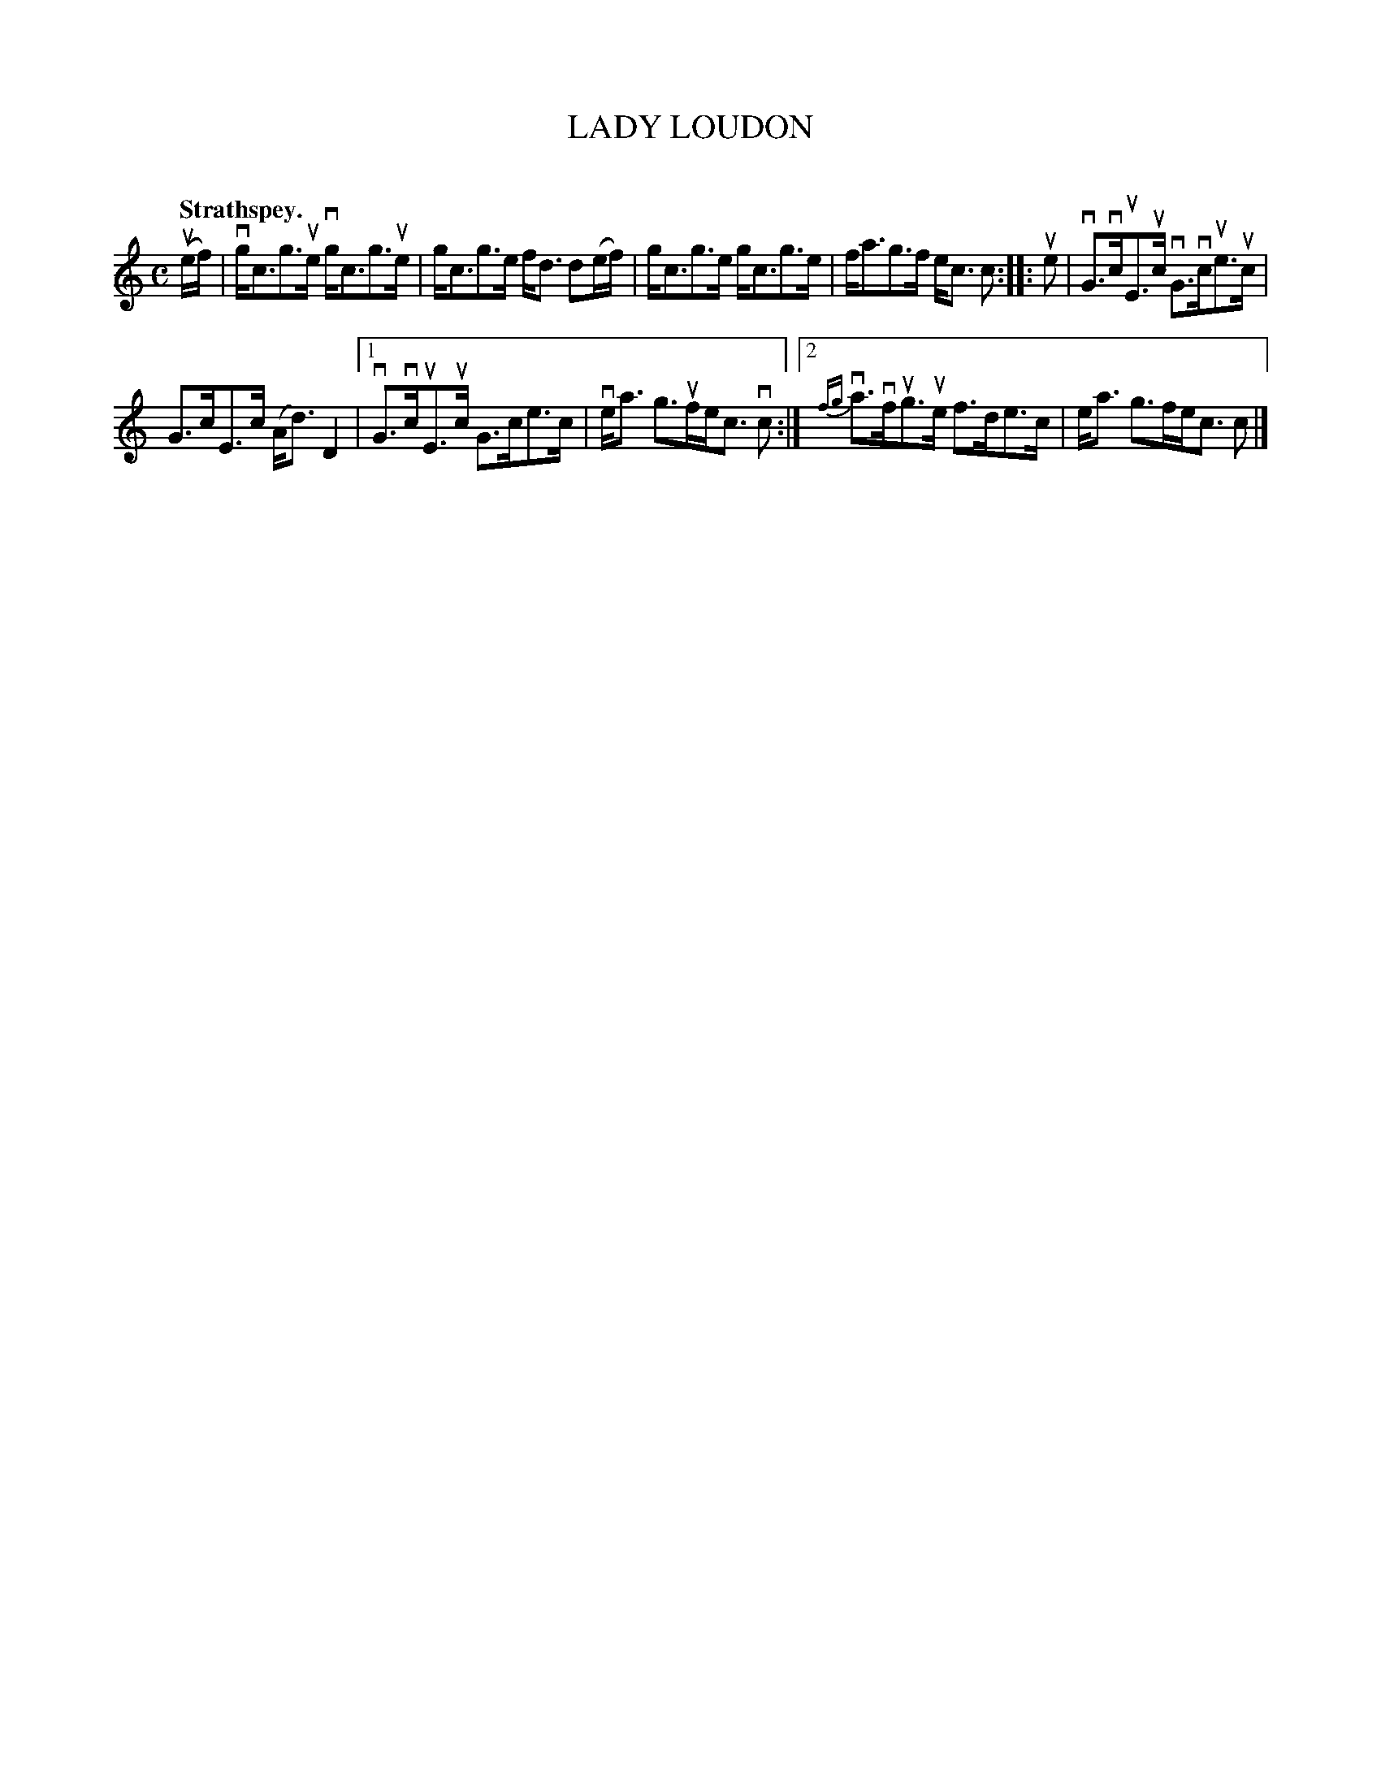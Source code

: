 X: 2080
T: LADY LOUDON
C:
Q: "Strathspey."
R: Strathspey.
%R: strathspey
B: James Kerr "Merry Melodies" v.2 p.11 #80
Z: 2016 John Chambers <jc:trillian.mit.edu>
N: The beaming is odd in the 2nd strain's endings.
M: C
L: 1/8
K: C
(ue/f/) |\
vg<cg>ue vg<cg>ue | g<cg>e f<d d(e/f/) |\
g<cg>e g<cg>e | f<ag>f e<c c ::\
ue |\
vG>vcuE>uc vG>vcue>uc |
G>cE>c (A<d) D2 |\
[1 vG>vcuE>uc G>ce>c | ve<a g>ufe<c vc :|\
[2 {fg}va>vfug>ue f>de>c | e<a g>fe<c c |]
